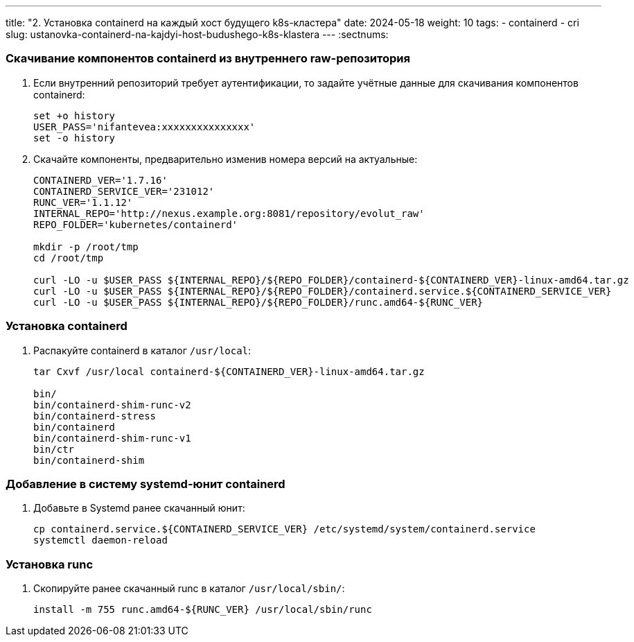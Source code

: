 ---
title: "2. Установка containerd на каждый хост будущего k8s-кластера"
date: 2024-05-18
weight: 10
tags:
  - containerd
  - cri
slug: ustanovka-containerd-na-kajdyi-host-budushego-k8s-klastera
---
:sectnums:

=== Скачивание компонентов containerd из внутреннего raw-репозитория
. Если внутренний репозиторий требует аутентификации, то задайте учётные данные для скачивания компонентов containerd:
+
[,console]
----
set +o history
USER_PASS='nifantevea:xxxxxxxxxxxxxxx'
set -o history
----

. Скачайте компоненты, предварительно изменив номера версий на актуальные:
+
[,console]
----
CONTAINERD_VER='1.7.16'
CONTAINERD_SERVICE_VER='231012'
RUNC_VER='1.1.12'
INTERNAL_REPO='http://nexus.example.org:8081/repository/evolut_raw'
REPO_FOLDER='kubernetes/containerd'
 
mkdir -p /root/tmp
cd /root/tmp
 
curl -LO -u $USER_PASS ${INTERNAL_REPO}/${REPO_FOLDER}/containerd-${CONTAINERD_VER}-linux-amd64.tar.gz
curl -LO -u $USER_PASS ${INTERNAL_REPO}/${REPO_FOLDER}/containerd.service.${CONTAINERD_SERVICE_VER}
curl -LO -u $USER_PASS ${INTERNAL_REPO}/${REPO_FOLDER}/runc.amd64-${RUNC_VER}
----

=== Установка containerd
. Распакуйте containerd в каталог `/usr/local`:
+
[,console]
----
tar Cxvf /usr/local containerd-${CONTAINERD_VER}-linux-amd64.tar.gz
 
bin/
bin/containerd-shim-runc-v2
bin/containerd-stress
bin/containerd
bin/containerd-shim-runc-v1
bin/ctr
bin/containerd-shim
----

=== Добавление в систему systemd-юнит containerd
. Добавьте в Systemd ранее скачанный юнит:
+
[,console]
----
cp containerd.service.${CONTAINERD_SERVICE_VER} /etc/systemd/system/containerd.service
systemctl daemon-reload
----

=== Установка runc
. Скопируйте ранее скачанный runc в каталог `/usr/local/sbin/`:
+
[,console]
----
install -m 755 runc.amd64-${RUNC_VER} /usr/local/sbin/runc
----

